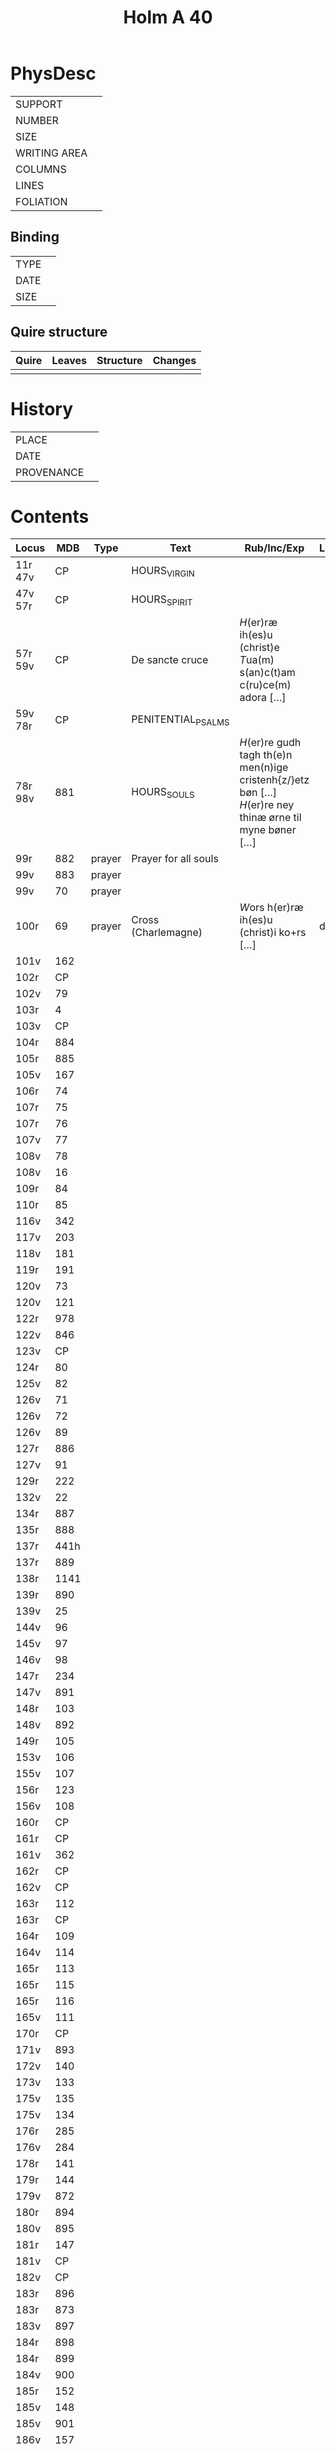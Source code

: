 #+Title: Holm A 40

* PhysDesc
|--------------+-------------|
| SUPPORT      |             |
| NUMBER       |             |
| SIZE         |             |
| WRITING AREA |             |
| COLUMNS      |             |
| LINES        |             |
| FOLIATION    |             |
|--------------+-------------|

** Binding
|--------------+-------------|
| TYPE         |             |
| DATE         |             |
| SIZE         |             |
|--------------+-------------|

** Quire structure
|---------|---------+--------------+-----------------------------------------------------------|
| Quire   |  Leaves | Structure    | Changes                                                   |
|---------+---------+--------------+-----------------------------------------------------------|
|         |         |              |                                                           |
|---------|---------+--------------+-----------------------------------------------------------|

* History
|------------+---------------|
| PLACE      |               |
| DATE       |               |
| PROVENANCE |               |
|------------+---------------|

* Contents
|---------+------+--------+----------------------+----------------------------------------------------------------------------------------------------------+----------+--------|
| Locus   |  MDB | Type   | Text                 | Rub/Inc/Exp                                                                                              | Language | Status |
|---------+------+--------+----------------------+----------------------------------------------------------------------------------------------------------+----------+--------|
| 11r 47v |   CP |        | HOURS_VIRGIN         |                                                                                                          |          |        |
| 47v 57r |   CP |        | HOURS_SPIRIT         |                                                                                                          |          |        |
| 57r 59v |   CP |        | De sancte cruce      | [[H]](er)ræ ih(es)u (christ)e [[T]]ua(m) s(an)c(t)am c(ru)ce(m) adora [...]                                      |          |        |
| 59v 78r |   CP |        | PENITENTIAL_PSALMS   |                                                                                                          |          |        |
| 78r 98v |  881 |        | HOURS_SOULS          | [[H]](er)re gudh tagh th(e)n men(n)ige cristenh{z/}etz bøn [...] [[H]](er)re ney thinæ ørne til myne bøner [...] |          |        |
| 99r     |  882 | prayer | Prayer for all souls |                                                                                                          |          |        |
| 99v     |  883 | prayer |                      |                                                                                                          |          |        |
| 99v     |   70 | prayer |                      |                                                                                                          |          |        |
| 100r    |   69 | prayer | Cross (Charlemagne)  | [[W]]ors h(er)ræ ih(es)u (christ)i ko+rs [...]                                                               | da       | main   |
| 101v    |  162 |        |                      |                                                                                                          |          |        |
| 102r    |   CP |        |                      |                                                                                                          |          |        |
| 102v    |   79 |        |                      |                                                                                                          |          |        |
| 103r    |    4 |        |                      |                                                                                                          |          |        |
| 103v    |   CP |        |                      |                                                                                                          |          |        |
| 104r    |  884 |        |                      |                                                                                                          |          |        |
| 105r    |  885 |        |                      |                                                                                                          |          |        |
| 105v    |  167 |        |                      |                                                                                                          |          |        |
| 106r    |   74 |        |                      |                                                                                                          |          |        |
| 107r    |   75 |        |                      |                                                                                                          |          |        |
| 107r    |   76 |        |                      |                                                                                                          |          |        |
| 107v    |   77 |        |                      |                                                                                                          |          |        |
| 108v    |   78 |        |                      |                                                                                                          |          |        |
| 108v    |   16 |        |                      |                                                                                                          |          |        |
| 109r    |   84 |        |                      |                                                                                                          |          |        |
| 110r    |   85 |        |                      |                                                                                                          |          |        |
| 116v    |  342 |        |                      |                                                                                                          |          |        |
| 117v    |  203 |        |                      |                                                                                                          |          |        |
| 118v    |  181 |        |                      |                                                                                                          |          |        |
| 119r    |  191 |        |                      |                                                                                                          |          |        |
| 120v    |   73 |        |                      |                                                                                                          |          |        |
| 120v    |  121 |        |                      |                                                                                                          |          |        |
| 122r    |  978 |        |                      |                                                                                                          |          |        |
| 122v    |  846 |        |                      |                                                                                                          |          |        |
| 123v    |   CP |        |                      |                                                                                                          |          |        |
| 124r    |   80 |        |                      |                                                                                                          |          |        |
| 125v    |   82 |        |                      |                                                                                                          |          |        |
| 126v    |   71 |        |                      |                                                                                                          |          |        |
| 126v    |   72 |        |                      |                                                                                                          |          |        |
| 126v    |   89 |        |                      |                                                                                                          |          |        |
| 127r    |  886 |        |                      |                                                                                                          |          |        |
| 127v    |   91 |        |                      |                                                                                                          |          |        |
| 129r    |  222 |        |                      |                                                                                                          |          |        |
| 132v    |   22 |        |                      |                                                                                                          |          |        |
| 134r    |  887 |        |                      |                                                                                                          |          |        |
| 135r    |  888 |        |                      |                                                                                                          |          |        |
| 137r    | 441h |        |                      |                                                                                                          |          |        |
| 137r    |  889 |        |                      |                                                                                                          |          |        |
| 138r    | 1141 |        |                      |                                                                                                          |          |        |
| 139r    |  890 |        |                      |                                                                                                          |          |        |
| 139v    |   25 |        |                      |                                                                                                          |          |        |
| 144v    |   96 |        |                      |                                                                                                          |          |        |
| 145v    |   97 |        |                      |                                                                                                          |          |        |
| 146v    |   98 |        |                      |                                                                                                          |          |        |
| 147r    |  234 |        |                      |                                                                                                          |          |        |
| 147v    |  891 |        |                      |                                                                                                          |          |        |
| 148r    |  103 |        |                      |                                                                                                          |          |        |
| 148v    |  892 |        |                      |                                                                                                          |          |        |
| 149r    |  105 |        |                      |                                                                                                          |          |        |
| 153v    |  106 |        |                      |                                                                                                          |          |        |
| 155v    |  107 |        |                      |                                                                                                          |          |        |
| 156r    |  123 |        |                      |                                                                                                          |          |        |
| 156v    |  108 |        |                      |                                                                                                          |          |        |
| 160r    |   CP |        |                      |                                                                                                          |          |        |
| 161r    |   CP |        |                      |                                                                                                          |          |        |
| 161v    |  362 |        |                      |                                                                                                          |          |        |
| 162r    |   CP |        |                      |                                                                                                          |          |        |
| 162v    |   CP |        |                      |                                                                                                          |          |        |
| 163r    |  112 |        |                      |                                                                                                          |          |        |
| 163r    |   CP |        |                      |                                                                                                          |          |        |
| 164r    |  109 |        |                      |                                                                                                          |          |        |
| 164v    |  114 |        |                      |                                                                                                          |          |        |
| 165r    |  113 |        |                      |                                                                                                          |          |        |
| 165r    |  115 |        |                      |                                                                                                          |          |        |
| 165r    |  116 |        |                      |                                                                                                          |          |        |
| 165v    |  111 |        |                      |                                                                                                          |          |        |
| 170r    |   CP |        |                      |                                                                                                          |          |        |
| 171v    |  893 |        |                      |                                                                                                          |          |        |
| 172v    |  140 |        |                      |                                                                                                          |          |        |
| 173v    |  133 |        |                      |                                                                                                          |          |        |
| 175v    |  135 |        |                      |                                                                                                          |          |        |
| 175v    |  134 |        |                      |                                                                                                          |          |        |
| 176r    |  285 |        |                      |                                                                                                          |          |        |
| 176v    |  284 |        |                      |                                                                                                          |          |        |
| 178r    |  141 |        |                      |                                                                                                          |          |        |
| 179r    |  144 |        |                      |                                                                                                          |          |        |
| 179v    |  872 |        |                      |                                                                                                          |          |        |
| 180r    |  894 |        |                      |                                                                                                          |          |        |
| 180v    |  895 |        |                      |                                                                                                          |          |        |
| 181r    |  147 |        |                      |                                                                                                          |          |        |
| 181v    |   CP |        |                      |                                                                                                          |          |        |
| 182v    |   CP |        |                      |                                                                                                          |          |        |
| 183r    |  896 |        |                      |                                                                                                          |          |        |
| 183r    |  873 |        |                      |                                                                                                          |          |        |
| 183v    |  897 |        |                      |                                                                                                          |          |        |
| 184r    |  898 |        |                      |                                                                                                          |          |        |
| 184r    |  899 |        |                      |                                                                                                          |          |        |
| 184v    |  900 |        |                      |                                                                                                          |          |        |
| 185r    |  152 |        |                      |                                                                                                          |          |        |
| 185v    |  148 |        |                      |                                                                                                          |          |        |
| 185v    |  901 |        |                      |                                                                                                          |          |        |
| 186v    |  157 |        |                      |                                                                                                          |          |        |
| 187r    |  902 |        |                      |                                                                                                          |          |        |
| 187v    |  903 |        |                      |                                                                                                          |          |        |
| 188r    |  904 |        |                      |                                                                                                          |          |        |
| 188r    |   70 |        |                      |                                                                                                          |          |        |
| 188v    |  164 |        |                      |                                                                                                          |          |        |
| 188v    |  171 |        |                      |                                                                                                          |          |        |
| 189r    |  844 |        |                      |                                                                                                          |          |        |
| 189v    |  905 |        |                      |                                                                                                          |          |        |
| 190v    |   87 |        |                      |                                                                                                          |          |        |
| 191r    |   45 |        |                      |                                                                                                          |          |        |
| 192v    |  935 |        |                      |                                                                                                          |          |        |
| 192v    |  906 |        |                      |                                                                                                          |          |        |
| 193r    |  907 |        |                      |                                                                                                          |          |        |
| 193v    |  908 |        |                      |                                                                                                          |          |        |
| 193v    |  909 |        |                      |                                                                                                          |          |        |
| 193v    |  910 |        |                      |                                                                                                          |          |        |
| 193v    |  911 |        |                      |                                                                                                          |          |        |
| 194r    |  912 |        |                      |                                                                                                          |          |        |
| 194r    |  913 |        |                      |                                                                                                          |          |        |
| 194v    |  914 |        |                      |                                                                                                          |          |        |
| 195r    |  915 |        |                      |                                                                                                          |          |        |
| 195v    |  160 |        |                      |                                                                                                          |          |        |
| 195v    |  916 |        |                      |                                                                                                          |          |        |
| 196r    |  956 |        |                      |                                                                                                          |          |        |
| 196r    |  159 |        |                      |                                                                                                          |          |        |
| 196v    |  150 |        |                      |                                                                                                          |          |        |
| 196v    |  869 |        |                      |                                                                                                          |          |        |
| 197r    |  331 |        |                      |                                                                                                          |          |        |
| 198r    |  917 |        |                      |                                                                                                          |          |        |
| 200r    |  918 |        |                      |                                                                                                          |          |        |
| 200v    |  132 |        |                      |                                                                                                          |          |        |
| 204r    |  919 |        |                      |                                                                                                          |          |        |
